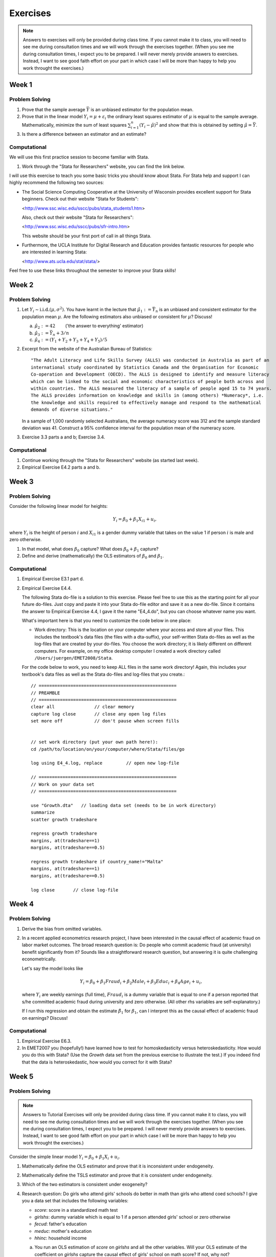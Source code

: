 Exercises
***************

.. note:: 
   
    Answers to exercises will only be provided during class time. If you cannot make it to class,
    you will need to see me during consultation times and we will work through the exercises
    together. (When you see me during consultation times, I expect you to be prepared. I will never
    merely provide answers to exercises. Instead, I want to see good faith effort on your part in
    which case I will be more than happy to help you work throught the exercises.) 

Week 1
=======

Problem Solving
--------------------

#) Prove that the sample average :math:`\bar{Y}` is an unbiased estimator for the population mean.    

#) Prove that in the linear model :math:`Y_i = \mu + \varepsilon_i` the ordinary least squares
   estimator of :math:`\mu` is equal to the sample average. Mathematically, minimize the sum of
   least squares :math:`\sum_{i=1}^n (Y_i - \hat{\mu})^2` and show that this is obtained by setting
   :math:`\hat{\mu} = \bar{Y}`.

#) Is there a difference between an estimator and an estimate?


Computational
--------------------

We will use this first practice session to become familiar with Stata. 

#)  Work through the "Stata for Researchers" website, you can find the link below.

I will use this exercise to teach you some basic tricks you should know about Stata. For Stata help
and support I can highly recommend the following two sources:


*   The Social Science Computing Cooperative at the University of Wisconsin provides excellent
    support for Stata beginners. Check out their website "Stata for Students":
        
    <http://www.ssc.wisc.edu/sscc/pubs/stata_students1.htm>

    Also, check out their website "Stata for Researchers":
        
    <http://www.ssc.wisc.edu/sscc/pubs/sfr-intro.htm>

    This website should be your first port of call in all things Stata.

*   Furthermore, the UCLA Institute for Digital Research and Education provides fantastic resources
    for people who are interested in learning Stata:

    <http://www.ats.ucla.edu/stat/stata/>

Feel free to use these links throughout the semester to improve your Stata skills!


Week 2
=======

Problem Solving
--------------------

#) Let :math:`Y_i \sim \text{i.i.d.}(\mu, \sigma^2)`. You have learnt in the lecture that 
   :math:`\hat{\mu}_1 := \bar{Y}_n` is an unbiased and consistent estimator for the
   population mean :math:`\mu`. Are the following estimators also unbiased or consistent for
   :math:`\mu`? Discuss!

   a)   :math:`\hat{\mu}_2 := 42 \qquad`       ('the answer to everything' estimator) 

   b)   :math:`\hat{\mu}_3 := \bar{Y}_n + 3/n`   

   c)   :math:`\hat{\mu}_4 := (Y_1 + Y_2 + Y_3 + Y_4 + Y_5)/5`   

#) Excerpt from the website of the Australian Bureau of Statistics::

        "The Adult Literacy and Life Skills Survey (ALLS) was conducted in Australia as part of an
        international study coordinated by Statistics Canada and the Organisation for Economic
        Co-operation and Development (OECD). The ALLS is designed to identify and measure literacy
        which can be linked to the social and economic characteristics of people both across and
        within countries. The ALLS measured the literacy of a sample of people aged 15 to 74 years.
        The ALLS provides information on knowledge and skills in (among others) *Numeracy*, i.e.
        the knowledge and skills required to effectively manage and respond to the mathematical
        demands of diverse situations."

   In a sample of 1,000 randomly selected Australians, the average numeracy score was 312 and the
   sample standard deviation was 41. Construct a 95% confidence interval for the population mean of
   the numeracy score.

#) Exercise 3.3 parts a and b; Exercise 3.4.

Computational
--------------------

#)  Continue working through the "Stata for Researchers" website (as started last week).

#)  Empirical Exercise E4.2 parts a and b.





Week 3
=======

Problem Solving
--------------------

Consider the following linear model for heights:

.. math::
    Y_i = \beta_0 + \beta_1 X_{i1} + u_i,

where :math:`Y_i` is the height of person :math:`i` and :math:`X_{i1}` is a gender dummy variable
that takes on the value 1 if person :math:`i` is male and zero otherwise.

#) In that model, what does :math:`\beta_0` capture? What does
   :math:`\beta_0 + \beta_1` capture?  

#) Define and derive (mathematically) the OLS estimators of :math:`\beta_0` and :math:`\beta_1`.  





Computational
--------------------

#)  Empirical Exercise E3.1 part d.

#)  Empirical Exercise E4.4. 

    The following Stata do-file is a solution to this exercise. Please feel free to use this as the
    starting point for all your future do-files. Just copy and paste it into your Stata do-file
    editor and save it as a new do-file. Since it contains the answer to Empirical Exercise 4.4, I
    gave it the name "E4_4.do", but you can choose whatever name you want.

    What's important here is that you need to customize the code below in one place:

    *   Work directory: This is the location on your computer where your access and store all your
        files. This includes the textbook's data files (the files with a dta-suffix), your
        self-written Stata do-files as well as the log-files that are created by your do-files. You
        choose the work directory; it is likely different on different computers. For example, on my
        office desktop computer I created a work directory called ``/Users/juergen/EMET2008/Stata``. 

    For the code below to work, you need to keep ALL files in the same work directory! Again, this
    includes your textbook's data files as well as the Stata do-files and log-files that you
    create.::
        
        // ====================================================
        // PREAMBLE
        // ====================================================
        clear all		// clear memory
        capture log close	// close any open log files
        set more off		// don't pause when screen fills

        
        // set work directory (put your own path here!):
        cd /path/to/location/on/your/computer/where/Stata/files/go

        log using E4_4.log, replace	    // open new log-file 

        // ====================================================
        // Work on your data set
        // ====================================================

        use "Growth.dta"   // loading data set (needs to be in work directory)
        summarize
        scatter growth tradeshare

        regress growth tradeshare
        margins, at(tradeshare==1)
        margins, at(tradeshare==0.5)

        regress growth tradeshare if country_name!="Malta"
        margins, at(tradeshare==1)
        margins, at(tradeshare==0.5)

        log close	// close log-file



Week 4
=======

Problem Solving
--------------------

#)  Derive the bias from omitted variables.

#)  In a recent applied econometrics research project, I have been interested in the causal effect of
    academic fraud on labor market outcomes. The broad research question is: Do people who commit
    academic fraud (at university) benefit significantly from it? Sounds like a straightforward
    research question, but answering it is quite challenging econometrically. 

    Let's say the model looks like
  
    .. math::
   
       Y_i = \beta_0 + \beta_1 Fraud_i + \beta_2 Male_i + \beta_3 Educ_i + \beta_4 Age_i + u_i,

    where :math:`Y_i` are weekly earnings (full time), :math:`Fraud_i` is a dummy variable that is
    equal to one if a person reported that s/he committed academic fraud during university and zero
    otherwise. (All other rhs variables are self-explanatory.)

    If I run this regression and obtain the estimate :math:`\hat{\beta}_1` for :math:`\beta_1`, can I
    interpret this as the causal effect of academic fraud on earnings? Discuss!


Computational
--------------------

#)  Empirical Exercise E6.3. 

#)  In EMET2007 you (hopefully!) have learned how to test for homoskedasticity versus
    heteroskedasticity. How would you do this with Stata? (Use the `Growth` data set from the
    previous exercise to illustrate the test.) If you indeed find that the data is heteroskedastic,
    how would you correct for it with Stata?




Week 5
=========

Problem Solving
------------------

.. note:: 

   Answers to Tutorial Exercises will only be provided during class time. If you cannot make
   it to class, you will need to see me during consultation times and we will work through the
   exercises together. (When you see me during consultation times, I expect you to be prepared. I
   will never merely provide answers to exercises. Instead, I want to see good faith effort on your
   part in which case I will be more than happy to help you work throught the exercises.) 

Consider the simple linear model :math:`Y_i = \beta_0 + \beta_1 X_i + u_i`. 

#) Mathematically define the OLS estimator and prove that it is inconsistent under endogeneity.

#) Mathematically define the TSLS estimator and prove that it is consistent under endogeneity.

#) Which of the two estimators is consistent under exogeneity?   

#) Research question: Do girls who attend girls' schools do better in math than girls who attend
   coed schools? I give you a data set that includes the following variables:

   *    *score*: score in a standardized math test
   *    *girlshs*: dummy variable which is equal to 1 if a person attended girls' school or zero
        otherwise
   *    *fecud*: father's education
   *    *meduc*: mother's education
   *    *hhinc*: household income

   a)   You run an OLS estimation of *score* on *girlshs* and all the other variables. Will your OLS
        estimate of the coefficient on *girlshs* capture the causal effect of girls' school on math
        score? If not, why not? 

   b)   What would be a good instrumental variable for *girlshs*?

   Note: this exercise is based on Wooldridge, *Introductory Econometrics, A Modern Approach*, 5th
   edition, chapter 15.


Computational
---------------

.. note:: 
   
   Answers to Practice Exercises will only be provided during class time. If you cannot make
   it to class, you will need to see me during consultation times and we will work through the
   exercises together. (I will never merely provide answers to exercises. Instead, I want to see good
   faith effort on your part in which case I will be more than happy to help you work throught the
   exercises.) 

#) Empirical Exercise E12.2 (Stock and Watson book)


